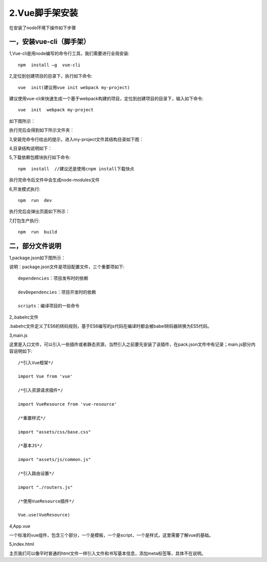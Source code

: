 ====================
2.Vue脚手架安装
====================

在安装了node环境下操作如下步骤

---------------------------
一，安装vue-cli（脚手架）
---------------------------

1,Vue-cli是用node编写的命令行工具，我们需要进行全局安装::

	npm  install –g  vue-cli
	
	
2,定位到创建项目的目录下，执行如下命令::

	vue  init(建议用vue init webpack my-project)
	
建议使用vue-cli来快速生成一个基于webpack构建的项目，定位到创建项目的目录下，输入如下命令::

	vue  init  webpack my-project
	
如下图所示：

.. image:: image/vuejs21.png
 :width: 681
 :height: 499

执行完后会得到如下所示文件夹：

.. image:: image/vuejs22.png
 :width: 766
 :height: 182
 

	
3,安装完命令行给出的提示，进入my-project文件其结构目录如下图：

.. image:: image/vuejs24.png
 :width: 669
 :height: 504


4,目录结构说明如下：

.. image:: image/vuejs23.png
 :width: 540
 :height: 630


5,下载依赖包模块执行如下命令::

  npm  install  //建议还是使用cnpm install下载快点
  
执行完命令后文件中会生成node-modules文件

.. image:: image/vuejs26.png
 :width: 650
 :height: 470


6,开发模式执行::

	npm  run  dev
	
执行完后会弹出页面如下所示：

.. image:: image/vuejs27.png
 :width: 1000
 :height: 600
 

7,打包生产执行::

	npm  run  build

------------------------
二，部分文件说明
------------------------

1,package.json如下图所示：

.. image:: image/vuejs28.png
 :width: 560
 :height: 360
 
说明：package.json文件是项目配置文件，三个重要项如下::

	dependencies：项目发布时的依赖
	
	devDependencies：项目开发时的依赖
	
	scripts：编译项目的一些命令
 
 
2,.babelrc文件 

.babelrc文件定义了ES6的转码规则，基于ES6编写的js代码在编译时都会被babel转码器转换为ES5代码。

.. image:: image/vuejs29.png
 :width: 430
 :height: 400
 
 
3,main.js

这里是入口文件，可以引入一些插件或者静态资源，当然引入之前要先安装了该插件，在pack.json文件中有记录；main.js部分内容说明如下::

	/*引入Vue框架*/
	
	import Vue from 'vue'
	
	/*引入资源请求插件*/
	
	import VueResource from 'vue-resource'
	
	/*重置样式*/
	
	import "assets/css/base.css"
	
	/*基本JS*/
	
	import "assets/js/common.js"
	
	/*引入路由设置*/
	
	import "./routers.js"
	
	/*使用VueResource插件*/
	
	Vue.use(VueResource)
	
	
4,App.vue

一个标准的vue组件，包含三个部分，一个是模板，一个是script，一个是样式，这里需要了解vue的基础。

.. image:: image/vuejs30.png
 :width: 930
 :height: 650


5,index.html 

主页我们可以像平时普通的html文件一样引入文件和书写基本信息，添加meta标签等，具体不在说明。


















